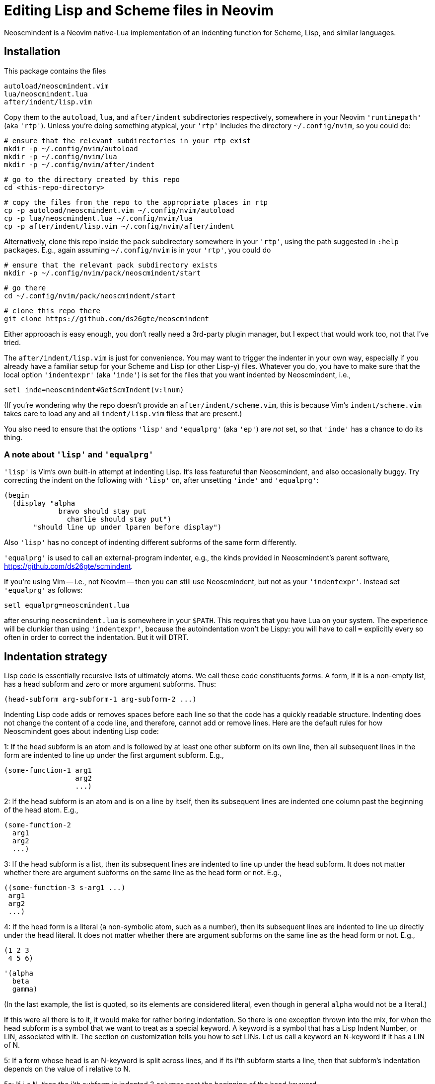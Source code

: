 = Editing Lisp and Scheme files in Neovim

Neoscmindent is a Neovim native-Lua implementation of an indenting
function for Scheme, Lisp, and similar languages.

== Installation

This package contains the files

  autoload/neoscmindent.vim
  lua/neoscmindent.lua
  after/indent/lisp.vim

Copy them to the `autoload`, `lua`, and `after/indent` subdirectories respectively,
somewhere in your Neovim `'runtimepath'` (aka `'rtp'`). Unless
you're doing something atypical, your `'rtp'` includes
the directory `~/.config/nvim`, so you could do:

  # ensure that the relevant subdirectories in your rtp exist
  mkdir -p ~/.config/nvim/autoload
  mkdir -p ~/.config/nvim/lua
  mkdir -p ~/.config/nvim/after/indent

  # go to the directory created by this repo
  cd <this-repo-directory>

  # copy the files from the repo to the appropriate places in rtp
  cp -p autoload/neoscmindent.vim ~/.config/nvim/autoload
  cp -p lua/neoscmindent.lua ~/.config/nvim/lua
  cp -p after/indent/lisp.vim ~/.config/nvim/after/indent

Alternatively, clone this repo inside the `pack` subdirectory
somewhere in your `'rtp'`, using the path suggested in `:help
packages`. E.g., again assuming
`~/.config/nvim` is in your `'rtp'`, you could do

  # ensure that the relevant pack subdirectory exists
  mkdir -p ~/.config/nvim/pack/neoscmindent/start

  # go there
  cd ~/.config/nvim/pack/neoscmindent/start

  # clone this repo there
  git clone https://github.com/ds26gte/neoscmindent

Either approoach is easy enough, you don't really need a
3rd-party plugin manager, but I expect that would work too, not
that I've tried.

The `after/indent/lisp.vim` is just for convenience. You may want
to trigger the indenter in your own way, especially if you
already have a familiar setup for your Scheme and Lisp (or other
Lisp-y) files. Whatever you do, you have to make sure that the
local option `'indentexpr'` (aka `'inde'`) is set for the files
that you want indented by Neoscmindent, i.e.,

  setl inde=neoscmindent#GetScmIndent(v:lnum)

(If you're wondering why the repo doesn't provide an
`after/indent/scheme.vim`, this is because Vim's
`indent/scheme.vim` takes care to load any and all
`indent/lisp.vim` filess that are present.)

You also need to ensure that the options `'lisp'` and
`'equalprg'` (aka `'ep'`) are _not_ set, so that `'inde'` has a
chance to do its thing.

=== A note about `'lisp'` and `'equalprg'`

`'lisp'` is Vim's own built-in attempt at indenting Lisp. It's
less featureful than Neoscmindent, and also occasionally buggy.
Try correcting the indent on the following with `'lisp'` on,
after unsetting `'inde'` and `'equalprg'`:

  (begin
    (display "alpha
               bravo should stay put
                 charlie should stay put")
         "should line up under lparen before display")

Also `'lisp'` has no concept of indenting different subforms of
the same form differently.

`'equalprg'` is used to call an external-program indenter, e.g.,
the kinds provided in Neoscmindent's parent software,
https://github.com/ds26gte/scmindent.

If you're using Vim -- i.e., not Neovim -- then you can still use
Neoscmindent, but not as your `'indentexpr'`. Instead set
`'equalprg'` as follows:

  setl equalprg=neoscmindent.lua

after ensuring `neoscmindent.lua` is somewhere in your `$PATH`.
This requires that you have Lua on your system. The experience
will be clunkier than using `'indentexpr'`, because the
autoindentation won't be Lispy: you will have to call `=`
explicitly every so often in order to correct the indentation.
But it will DTRT.

== Indentation strategy

Lisp code is essentially recursive lists of ultimately atoms. We
call these code constituents _forms_. A form, if it is a
non-empty list, has a head subform and zero or more argument
subforms. Thus:

  (head-subform arg-subform-1 arg-subform-2 ...)

Indenting Lisp code adds or removes spaces before each line so
that the code has a quickly readable structure. Indenting does
not change the content of a code line, and therefore, cannot add
or remove lines. Here are the default rules for how Neoscmindent
goes about indenting Lisp code:

1: If the head subform is an atom and is followed by at least one
other subform on its own line, then all subsequent lines in the
form are indented to line up under the first argument subform.
E.g.,

  (some-function-1 arg1
                   arg2
                   ...)

2: If the head subform is an atom and is on a line by itself,
then its subsequent lines are indented one column past the
beginning of the head atom. E.g.,

  (some-function-2
    arg1
    arg2
    ...)

3: If the head subform is a list, then its subsequent lines are
indented to line up under the head subform. It does not matter
whether there are argument subforms on the same line as the head
form or not. E.g.,

  ((some-function-3 s-arg1 ...)
   arg1
   arg2
   ...)

4: If the head form is a literal (a non-symbolic atom, such as
a number), then its subsequent lines are indented to line up
directly under the head literal. It does not matter whether there
are argument subforms on the same line as the head form or not. E.g.,

  (1 2 3
   4 5 6)

  '(alpha
    beta
    gamma)

(In the last example, the list is quoted, so its elements are
considered literal, even though in general `alpha` would not be a
literal.)

If this were all there is to it, it would make for rather boring
indentation. So there is one exception thrown into the mix, for
when the head subform is a symbol that we want to treat as a
special keyword.  A keyword is a symbol that has a Lisp Indent
Number, or LIN, associated with it. The section on customization
tells you how to set LINs. Let us call a keyword an N-keyword
if it has a LIN of N.

5: If a form whose head is an N-keyword is split across
lines, and if its i'th subform starts a line, then that
subform's indentation depends on the value of i relative to
N.

5a: If i ≤ N, then the i'th subform is indented 3 columns
past the beginning of the head keyword.

5b: If i > N, then the i'th subform is indented just one
column past the beginning of the head keyword.

Examples:

  (keyword-3 arg1
      arg2
      arg3
    arg4
    ...)

  (keyword-3 arg1 arg2 arg3
    arg4
    ...)

== Customization

Neoscmindent uses keyword info from `~/.lispwords.lua`. Here is
an example `.lispwords.lua`: It's simply a Lua file that
returns a Lua table associating keywords with their proposed
LINs:

  return {
    ['call-with-input-file'] = 1,
    ['case'] = 1,
    ['do'] = 2,
    ['do*'] = 2,
    ['fluid-let'] = 1,
    ['lambda'] = 1,
    ['let'] = 1,
    ['let*'] = 1,
    ['letrec'] = 1,
    ['let-values'] = 1,
    ['unless'] = 1,
    ['when'] = 1,
  }

Neoscmindent also checks for option `'lispwords'` (aka `'lw'`)
for the LIN of a keyword that it can't find in
`.lispwords.lua`. Such keywords are assumed to have LIN 0.
(Please note that Neoscmindent can only peer at the global, not
local, version of `'lispwords'`.)

If a keyword is neither in `'.lispwords'` nor in `'lispwords'`,
but starts with `def`, its LIN is taken to be 0.
(This is because Lispers tend to create ad hoc definer keywords,
whether procedure or macro, whose names start with `def`, and
which they expect to not indent their subforms
excessively, as rule 1 would require.)

All other keywords have LIN −1. These keywords follow the rules
1 and 2 above. You shouldn't need to explicitly set a LIN of −1, unless
the keyword is already in `'lispwords'` (hence LIN 0), and you
need to force it to behave like an ordinary symbol.

If you ever want a keyword to behave like a literal (rule 4), then set
its LIN to −2.

== A note on `if`

The keyword `if` is in `'lispwords'`, so by default it has LIN 0.
`if` typically has 2 or 3 subforms. (In Common Lisp and some older
Schemes it has 2 to 3; in modern Schemes exactly 3.)
Its first subform -- the test subform
-- is almost always on the same line as the `if`. And since the
LIN is 0, every subform under it is aligned 1 column to the right
of the `if`, like so:

  (if test
    then
    else)

Some people like it. Many don't: Here are three alternative LINs
for `if`:

1: Set LIN to −1.

  (if test
      then
      else)

Since −1 is the default LIN, it might appear all you need to do
is to remove `if` from `'lispwords'`. This would work, but you'd
have to remove it from the _global_ `'lispwords'`: Neoscmindent
can't read local modifications to `'lispwords'`. If this is too
much hassle, just set the LIN in `~/.lispwords.lua`.

2: Set LIN to 2.

  (if test
      then
    else)

This has the advantage of distinguishing the then- and else-
clauses.

3: Set LIN to 3. This indents both the
then- and else-clause to be 3 columns to the right of `if`. It
so happens `if` and its post-token space take up 3 columns,
so you get the same result as LIN −1. Well, almost.

In the rare case you break
the line before the then-clause, LIN −1 gives you

  (if
    test
    then
    else)

whereas, with LIN 3:

  (if
      test
      then
      else)

Which seems better? Another difference shows up if you have more than one
else-clause (this is allowed in Emacs Lisp).  With LIN −1:

  (if test
      then
      else1
      else2
      ...)

With LIN 3:

  (if test
      then
      else1
    else2
    ...)

which seems objectively bad. LIN 2 would have:

  (if test
      then
    else1
    else2
    ...)

which seems better because it keeps the else-subforms together
but distinct from the (single) then-form. In sum, go with LIN −1
if you want the then- and else-forms aligned; or with 2 if you
want them distinguished.
